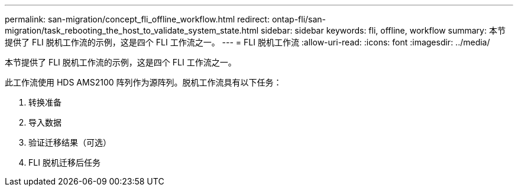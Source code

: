 ---
permalink: san-migration/concept_fli_offline_workflow.html 
redirect: ontap-fli/san-migration/task_rebooting_the_host_to_validate_system_state.html 
sidebar: sidebar 
keywords: fli, offline, workflow 
summary: 本节提供了 FLI 脱机工作流的示例，这是四个 FLI 工作流之一。 
---
= FLI 脱机工作流
:allow-uri-read: 
:icons: font
:imagesdir: ../media/


[role="lead"]
本节提供了 FLI 脱机工作流的示例，这是四个 FLI 工作流之一。

此工作流使用 HDS AMS2100 阵列作为源阵列。脱机工作流具有以下任务：

. 转换准备
. 导入数据
. 验证迁移结果（可选）
. FLI 脱机迁移后任务


